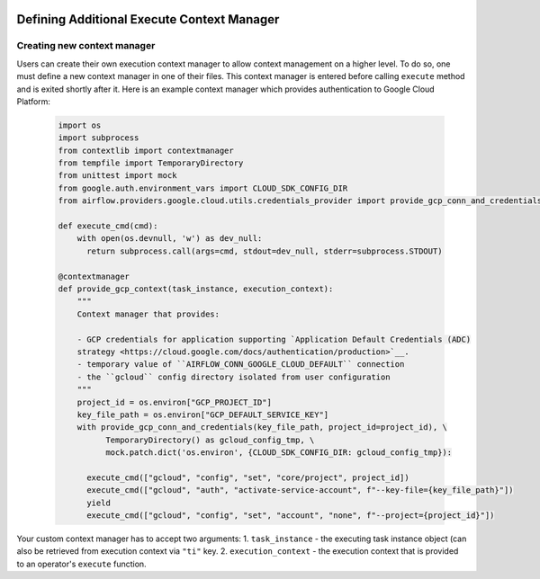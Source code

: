 .. Licensed to the Apache Software Foundation (ASF) under one
    or more contributor license agreements.  See the NOTICE file
    distributed with this work for additional information
    regarding copyright ownership.  The ASF licenses this file
    to you under the Apache License, Version 2.0 (the
    "License"); you may not use this file except in compliance
    with the License.  You may obtain a copy of the License at

 ..   http://www.apache.org/licenses/LICENSE-2.0

 .. Unless required by applicable law or agreed to in writing,
    software distributed under the License is distributed on an
    "AS IS" BASIS, WITHOUT WARRANTIES OR CONDITIONS OF ANY
    KIND, either express or implied.  See the License for the
    specific language governing permissions and limitations
    under the License.



Defining Additional Execute Context Manager
===========================================

Creating new context manager
----------------------------

Users can create their own execution context manager to allow context management on a higher level.
To do so, one must define a new context manager in one of their files. This context manager is entered
before calling ``execute`` method and is exited shortly after it. Here is an example context manager
which provides authentication to Google Cloud Platform:

    .. code-block:: python

      import os
      import subprocess
      from contextlib import contextmanager
      from tempfile import TemporaryDirectory
      from unittest import mock
      from google.auth.environment_vars import CLOUD_SDK_CONFIG_DIR
      from airflow.providers.google.cloud.utils.credentials_provider import provide_gcp_conn_and_credentials

      def execute_cmd(cmd):
          with open(os.devnull, 'w') as dev_null:
            return subprocess.call(args=cmd, stdout=dev_null, stderr=subprocess.STDOUT)

      @contextmanager
      def provide_gcp_context(task_instance, execution_context):
          """
          Context manager that provides:

          - GCP credentials for application supporting `Application Default Credentials (ADC)
          strategy <https://cloud.google.com/docs/authentication/production>`__.
          - temporary value of ``AIRFLOW_CONN_GOOGLE_CLOUD_DEFAULT`` connection
          - the ``gcloud`` config directory isolated from user configuration
          """
          project_id = os.environ["GCP_PROJECT_ID"]
          key_file_path = os.environ["GCP_DEFAULT_SERVICE_KEY"]
          with provide_gcp_conn_and_credentials(key_file_path, project_id=project_id), \
                TemporaryDirectory() as gcloud_config_tmp, \
                mock.patch.dict('os.environ', {CLOUD_SDK_CONFIG_DIR: gcloud_config_tmp}):

            execute_cmd(["gcloud", "config", "set", "core/project", project_id])
            execute_cmd(["gcloud", "auth", "activate-service-account", f"--key-file={key_file_path}"])
            yield
            execute_cmd(["gcloud", "config", "set", "account", "none", f"--project={project_id}"])

Your custom context manager has to accept two arguments:
1. ``task_instance`` - the executing task instance object (can also be retrieved from execution context via ``"ti"`` key.
2. ``execution_context`` - the execution context that is provided to an operator's ``execute`` function.
